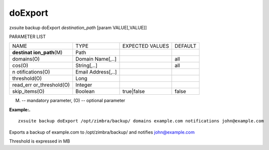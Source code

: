 .. _backup_doExport:

doExport
--------

.. container:: informalexample

   zxsuite backup doExport *destination_path* [param VALUE[,VALUE]]

PARAMETER LIST

+-----------------+-----------------+-----------------+-----------------+
| NAME            | TYPE            | EXPECTED VALUES | DEFAULT         |
+-----------------+-----------------+-----------------+-----------------+
| **destinat      | Path            |                 |                 |
| ion_path**\ (M) |                 |                 |                 |
+-----------------+-----------------+-----------------+-----------------+
| domains(O)      | Domain          |                 | all             |
|                 | Name[,..]       |                 |                 |
+-----------------+-----------------+-----------------+-----------------+
| cos(O)          | String[,..]     |                 | all             |
+-----------------+-----------------+-----------------+-----------------+
| n               | Email           |                 |                 |
| otifications(O) | Address[,..]    |                 |                 |
+-----------------+-----------------+-----------------+-----------------+
| threshold(O)    | Long            |                 |                 |
+-----------------+-----------------+-----------------+-----------------+
| read_err        | Integer         |                 |                 |
| or_threshold(O) |                 |                 |                 |
+-----------------+-----------------+-----------------+-----------------+
| skip_items(O)   | Boolean         | true|false      | false           |
+-----------------+-----------------+-----------------+-----------------+

(M) -- mandatory parameter, (O) -- optional parameter

**Example:.**

::

   zxsuite backup doExport /opt/zimbra/backup/ domains example.com notifications john@example.com

Exports a backup of example.com to /opt/zimbra/backup/ and notifies
john@example.com

Threshold is expressed in MB
